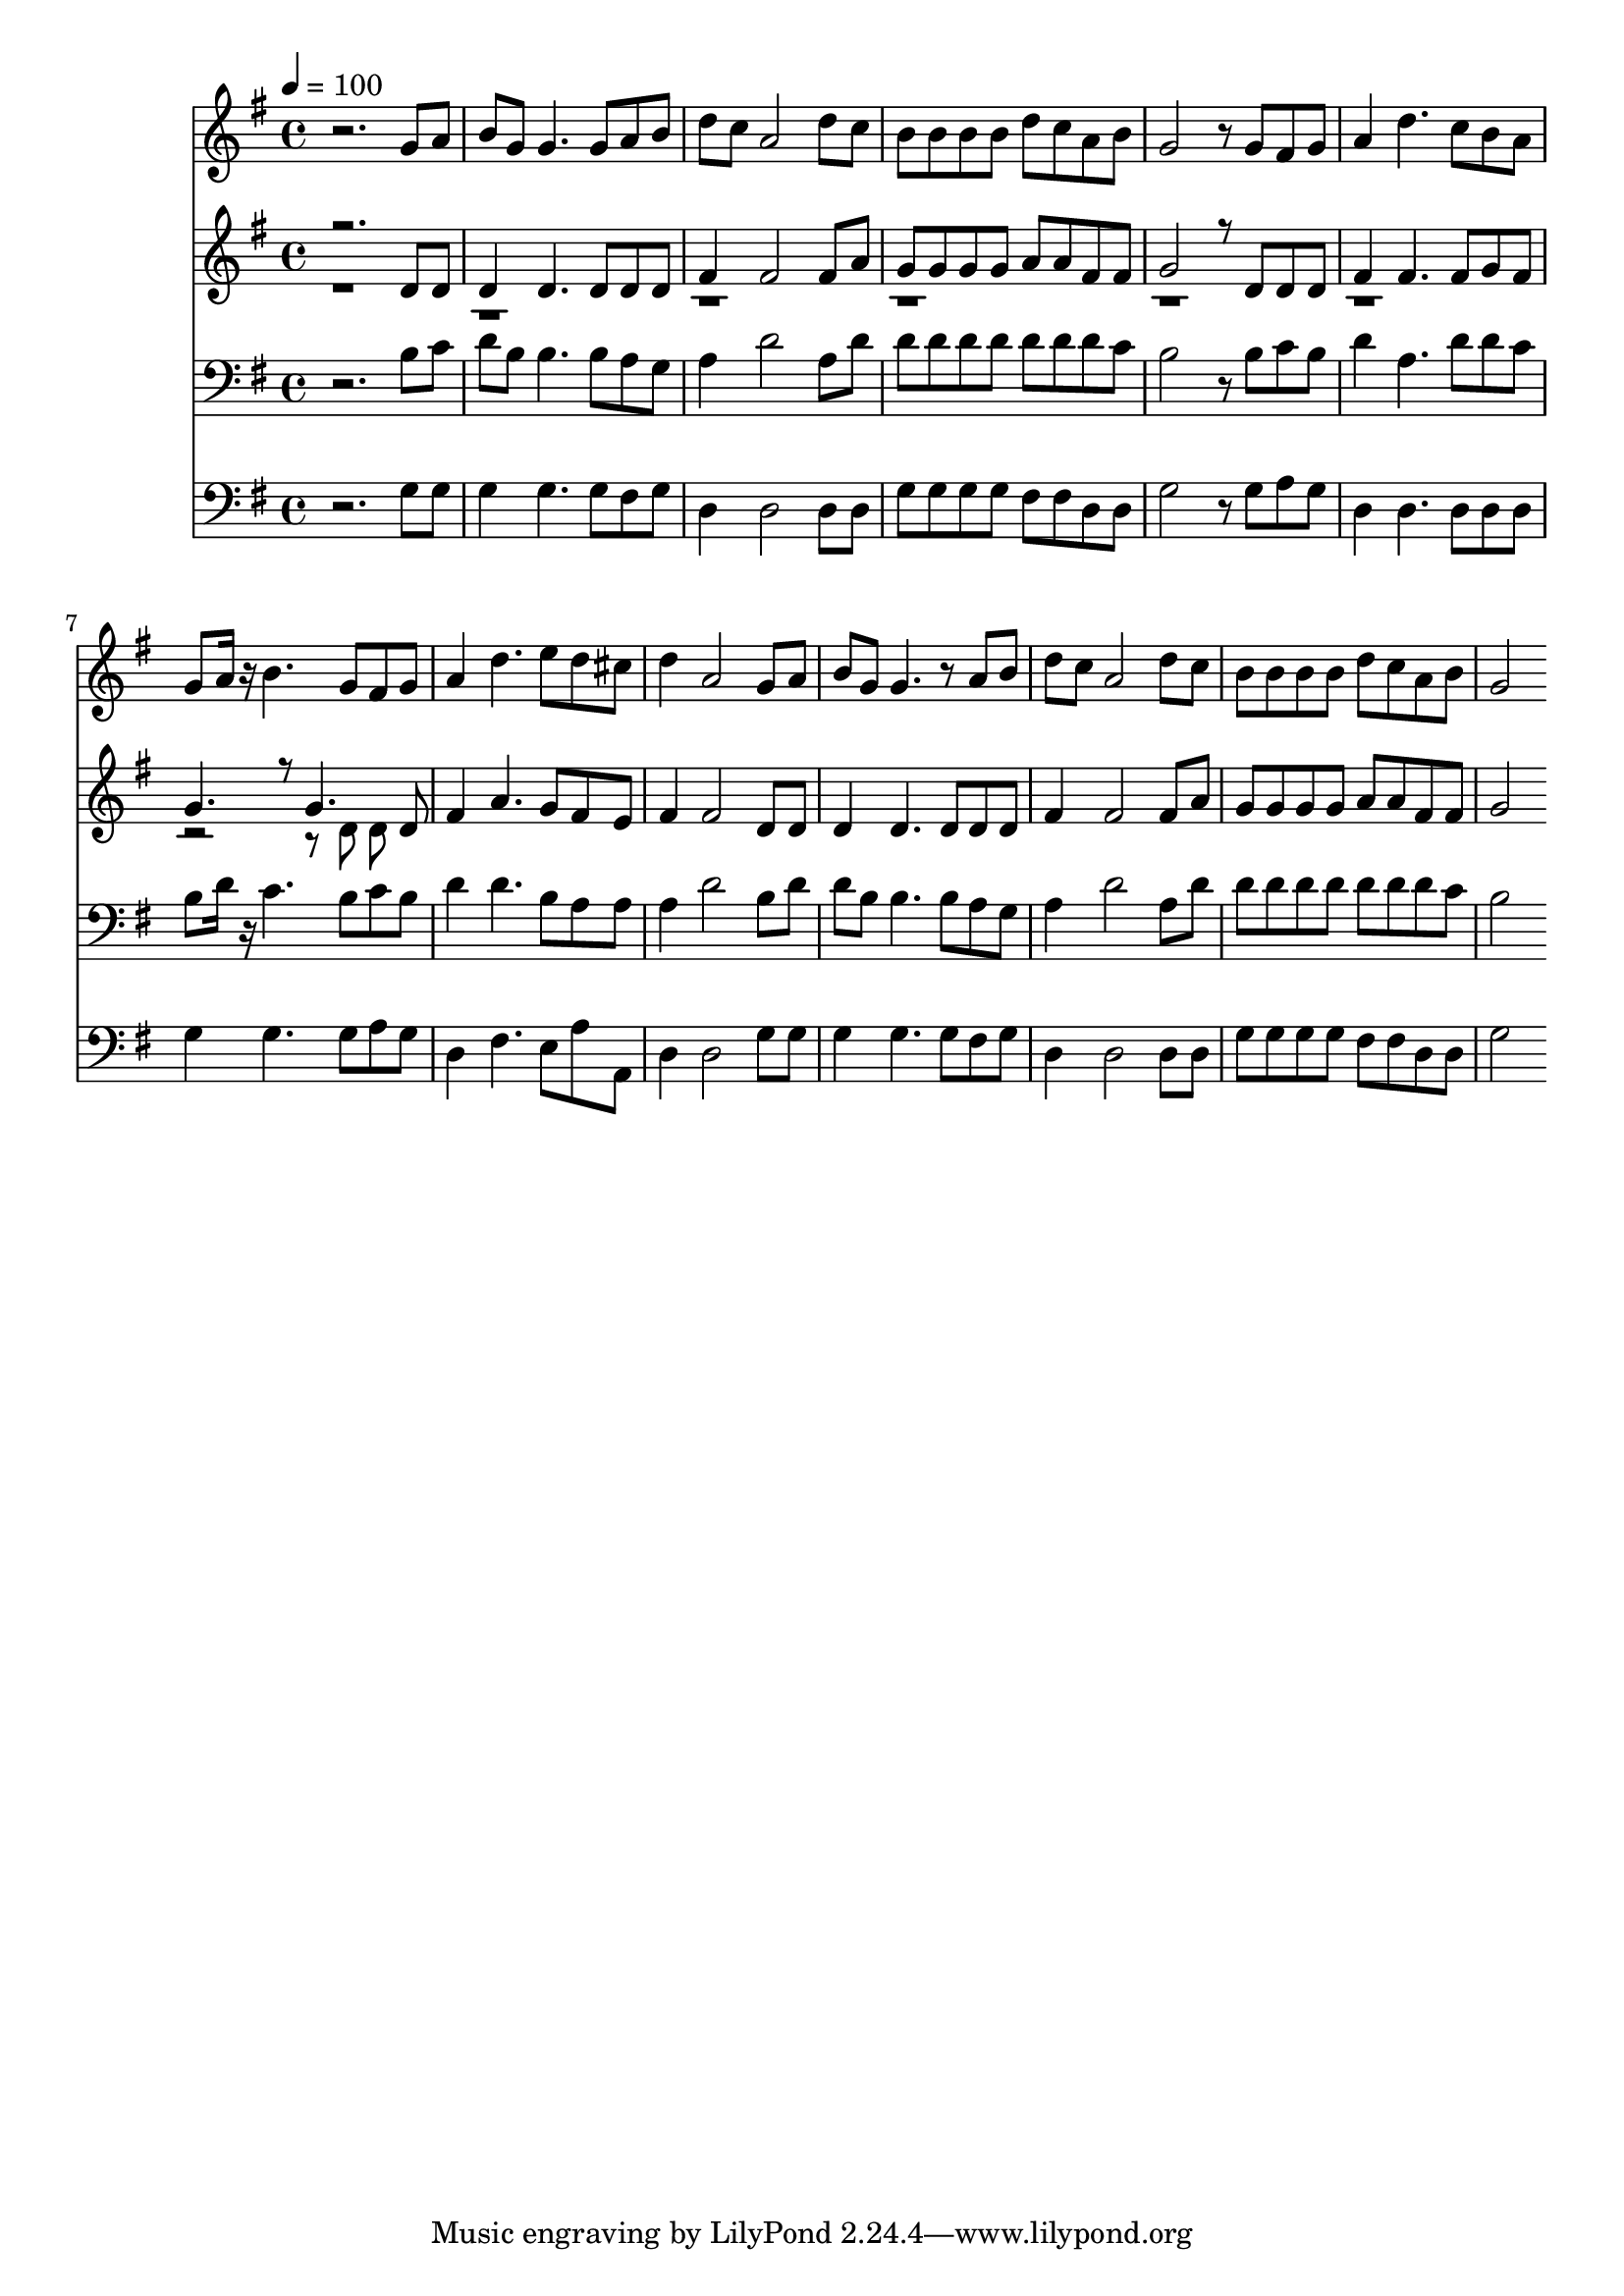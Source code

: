 % Lily was here -- automatically converted by c:/Program Files (x86)/LilyPond/usr/bin/midi2ly.py from mid/384.mid
\version "2.14.0"

\layout {
  \context {
    \Voice
    \remove "Note_heads_engraver"
    \consists "Completion_heads_engraver"
    \remove "Rest_engraver"
    \consists "Completion_rest_engraver"
  }
}

trackAchannelA = {


  \key g \major
    
  \time 4/4 
  

  \key g \major
  
  \tempo 4 = 100 
  
}

trackA = <<
  \context Voice = voiceA \trackAchannelA
>>


trackBchannelB = \relative c {
  r2. g''8 a 
  | % 2
  b g g4. g8 a b 
  | % 3
  d c a2 d8 c 
  | % 4
  b b b b d c a b 
  | % 5
  g2 r8 g fis g 
  | % 6
  a4 d4. c8 b a 
  | % 7
  g a16 r16 b4. g8 fis g 
  | % 8
  a4 d4. e8 d cis 
  | % 9
  d4 a2 g8 a 
  | % 10
  b g g4. r8 a b 
  | % 11
  d c a2 d8 c 
  | % 12
  b b b b d c a b 
  | % 13
  g2 
}

trackB = <<
  \context Voice = voiceA \trackBchannelB
>>


trackCchannelB = \relative c {
  \voiceOne
  r2. d'8 d 
  | % 2
  d4 d4. d8 d d 
  | % 3
  fis4 fis2 fis8 a 
  | % 4
  g g g g a a fis fis 
  | % 5
  g2 r8 d d d 
  | % 6
  fis4 fis4. fis8 g fis 
  | % 7
  g4. r8 g4. d8 
  | % 8
  fis4 a4. g8 fis e 
  | % 9
  fis4 fis2 d8 d 
  | % 10
  d4 d4. d8 d d 
  | % 11
  fis4 fis2 fis8 a 
  | % 12
  g g g g a a fis fis 
  | % 13
  g2 
}

trackCchannelBvoiceB = \relative c {
  \voiceTwo
  r8*53 d'8 d 
}

trackC = <<
  \context Voice = voiceA \trackCchannelB
  \context Voice = voiceB \trackCchannelBvoiceB
>>


trackDchannelB = \relative c {
  r2. b'8 c 
  | % 2
  d b b4. b8 a g 
  | % 3
  a4 d2 a8 d 
  | % 4
  d d d d d d d c 
  | % 5
  b2 r8 b c b 
  | % 6
  d4 a4. d8 d c 
  | % 7
  b d16 r16 c4. b8 c b 
  | % 8
  d4 d4. b8 a a 
  | % 9
  a4 d2 b8 d 
  | % 10
  d b b4. b8 a g 
  | % 11
  a4 d2 a8 d 
  | % 12
  d d d d d d d c 
  | % 13
  b2 
}

trackD = <<

  \clef bass
  
  \context Voice = voiceA \trackDchannelB
>>


trackEchannelB = \relative c {
  r2. g'8 g 
  | % 2
  g4 g4. g8 fis g 
  | % 3
  d4 d2 d8 d 
  | % 4
  g g g g fis fis d d 
  | % 5
  g2 r8 g a g 
  | % 6
  d4 d4. d8 d d 
  | % 7
  g4 g4. g8 a g 
  | % 8
  d4 fis4. e8 a a, 
  | % 9
  d4 d2 g8 g 
  | % 10
  g4 g4. g8 fis g 
  | % 11
  d4 d2 d8 d 
  | % 12
  g g g g fis fis d d 
  | % 13
  g2 
}

trackE = <<

  \clef bass
  
  \context Voice = voiceA \trackEchannelB
>>


trackF = <<
>>


trackG = <<
>>


\score {
  <<
    \context Staff=trackB \trackA
    \context Staff=trackB \trackB
    \context Staff=trackC \trackA
    \context Staff=trackC \trackC
    \context Staff=trackD \trackA
    \context Staff=trackD \trackD
    \context Staff=trackE \trackA
    \context Staff=trackE \trackE
  >>
  \layout {}
  \midi {}
}

